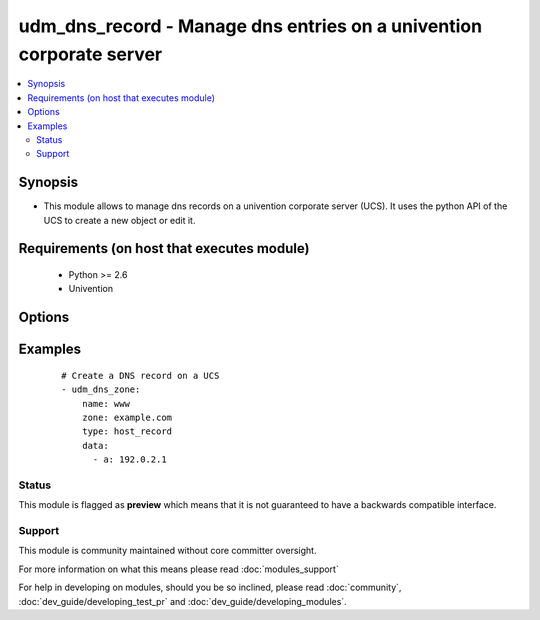 .. _udm_dns_record:


udm_dns_record - Manage dns entries on a univention corporate server
++++++++++++++++++++++++++++++++++++++++++++++++++++++++++++++++++++

.. versionadded:: 2.2


.. contents::
   :local:
   :depth: 2


Synopsis
--------

* This module allows to manage dns records on a univention corporate server (UCS). It uses the python API of the UCS to create a new object or edit it.


Requirements (on host that executes module)
-------------------------------------------

  * Python >= 2.6
  * Univention


Options
-------

.. raw:: html

    <table border=1 cellpadding=4>
    <tr>
    <th class="head">parameter</th>
    <th class="head">required</th>
    <th class="head">default</th>
    <th class="head">choices</th>
    <th class="head">comments</th>
    </tr>
                <tr><td>data<br/><div style="font-size: small;"></div></td>
    <td>no</td>
    <td></td>
        <td></td>
        <td><div>Additional data for this record, e.g. ['a': '192.0.2.1']. Required if <code>state=present</code>.</div>        </td></tr>
                <tr><td>name<br/><div style="font-size: small;"></div></td>
    <td>yes</td>
    <td></td>
        <td></td>
        <td><div>Name of the record, this is also the DNS record. E.g. www for www.example.com.</div>        </td></tr>
                <tr><td>state<br/><div style="font-size: small;"></div></td>
    <td>no</td>
    <td>present</td>
        <td><ul><li>present</li><li>absent</li></ul></td>
        <td><div>Whether the dns record is present or not.</div>        </td></tr>
                <tr><td>type<br/><div style="font-size: small;"></div></td>
    <td>yes</td>
    <td></td>
        <td><ul><li>host_record</li><li>alias</li><li>ptr_record</li><li>srv_record</li><li>txt_record</li></ul></td>
        <td><div>Define the record type. <code>host_record</code> is a A or AAAA record, <code>alias</code> is a CNAME, <code>ptr_record</code> is a PTR record, <code>srv_record</code> is a SRV record and <code>txt_record</code> is a TXT record.</div>        </td></tr>
                <tr><td>zone<br/><div style="font-size: small;"></div></td>
    <td>yes</td>
    <td></td>
        <td></td>
        <td><div>Corresponding DNS zone for this record, e.g. example.com.</div>        </td></tr>
        </table>
    </br>



Examples
--------

 ::

    # Create a DNS record on a UCS
    - udm_dns_zone:
        name: www
        zone: example.com
        type: host_record
        data:
          - a: 192.0.2.1





Status
~~~~~~

This module is flagged as **preview** which means that it is not guaranteed to have a backwards compatible interface.


Support
~~~~~~~

This module is community maintained without core committer oversight.

For more information on what this means please read :doc:`modules_support`


For help in developing on modules, should you be so inclined, please read :doc:`community`, :doc:`dev_guide/developing_test_pr` and :doc:`dev_guide/developing_modules`.
